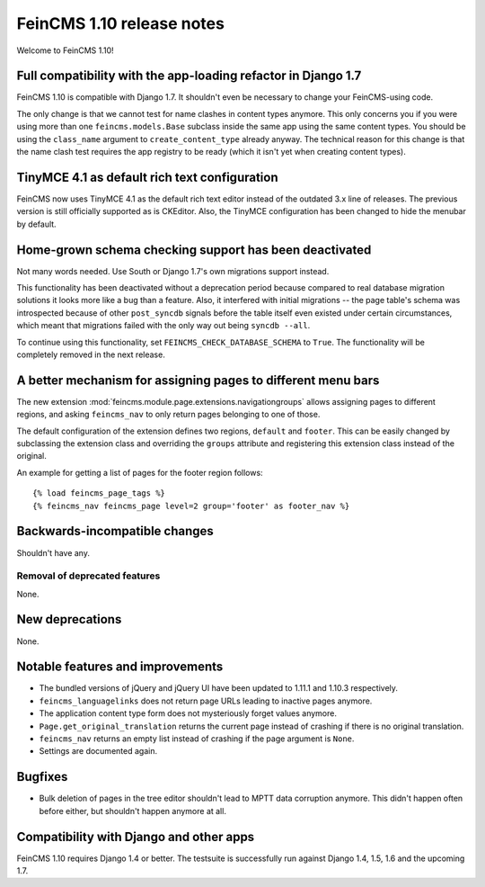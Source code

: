 ==========================
FeinCMS 1.10 release notes
==========================

Welcome to FeinCMS 1.10!


Full compatibility with the app-loading refactor in Django 1.7
==============================================================

FeinCMS 1.10 is compatible with Django 1.7. It shouldn't even be necessary
to change your FeinCMS-using code.

The only change is that we cannot test for name clashes in content types
anymore. This only concerns you if you were using more than one
``feincms.models.Base`` subclass inside the same app using the same content
types. You should be using the ``class_name`` argument to
``create_content_type`` already anyway.  The technical reason for this change
is that the name clash test requires the app registry to be ready (which it
isn't yet when creating content types).


TinyMCE 4.1 as default rich text configuration
==============================================

FeinCMS now uses TinyMCE 4.1 as the default rich text editor instead of the
outdated 3.x line of releases. The previous version is still officially
supported as is CKEditor. Also, the TinyMCE configuration has been changed to
hide the menubar by default.


Home-grown schema checking support has been deactivated
=======================================================

Not many words needed. Use South or Django 1.7's own migrations support
instead.

This functionality has been deactivated without a deprecation period because
compared to real database migration solutions it looks more like a bug than a
feature. Also, it interfered with initial migrations -- the page table's
schema was introspected because of other ``post_syncdb`` signals before the
table itself even existed under certain circumstances, which meant that
migrations failed with the only way out being ``syncdb --all``.

To continue using this functionality, set ``FEINCMS_CHECK_DATABASE_SCHEMA``
to ``True``. The functionality will be completely removed in the next release.


A better mechanism for assigning pages to different menu bars
=============================================================

The new extension :mod:`feincms.module.page.extensions.navigationgroups`
allows assigning pages to different regions, and asking ``feincms_nav`` to
only return pages belonging to one of those.

The default configuration of the extension defines two regions, ``default``
and ``footer``. This can be easily changed by subclassing the extension class
and overriding the ``groups`` attribute and registering this extension class
instead of the original.

An example for getting a list of pages for the footer region follows::

    {% load feincms_page_tags %}
    {% feincms_nav feincms_page level=2 group='footer' as footer_nav %}


Backwards-incompatible changes
==============================

Shouldn't have any.


Removal of deprecated features
------------------------------

None.


New deprecations
================

None.



Notable features and improvements
=================================

* The bundled versions of jQuery and jQuery UI have been updated to 1.11.1
  and 1.10.3 respectively.

* ``feincms_languagelinks`` does not return page URLs leading to inactive
  pages anymore.

* The application content type form does not mysteriously forget values
  anymore.

* ``Page.get_original_translation`` returns the current page instead of
  crashing if there is no original translation.

* ``feincms_nav`` returns an empty list instead of crashing if the page
  argument is ``None``.

* Settings are documented again.


Bugfixes
========

* Bulk deletion of pages in the tree editor shouldn't lead to MPTT data
  corruption anymore. This didn't happen often before either, but shouldn't
  happen anymore at all.


Compatibility with Django and other apps
========================================

FeinCMS 1.10 requires Django 1.4 or better. The testsuite is successfully run
against Django 1.4, 1.5, 1.6 and the upcoming 1.7.
